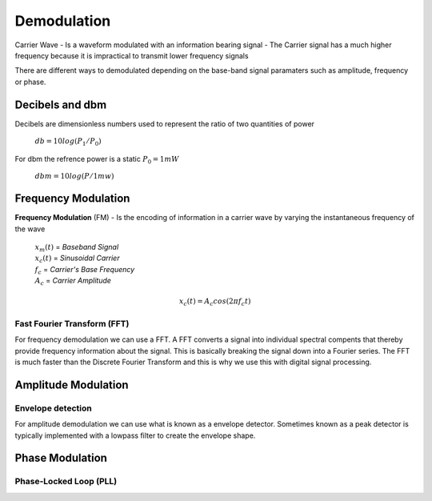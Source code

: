 ============
Demodulation
============

Carrier Wave 
- Is a waveform modulated with an information bearing signal
- The Carrier signal has a much higher frequency because it is impractical to transmit lower frequency signals

There are different ways to demodulated depending on the base-band signal paramaters such as amplitude, frequency or phase. 

----------------
Decibels and dbm
----------------

Decibels are dimensionless numbers used to represent the ratio of two quantities of power 

	| :math:`db = 10log(P_1 / P_0)`

For dbm the refrence power is a static :math:`P_0 = 1mW`

	| :math:`dbm = 10log(P / 1mw)`

--------------------
Frequency Modulation
--------------------

**Frequency Modulation** (FM)
- Is the encoding of information in a carrier wave by varying the instantaneous frequency of the wave

	| :math:`x_m (t)` = *Baseband Signal*
	| :math:`x_c (t)` = *Sinusoidal Carrier*
	| :math:`f_c` = *Carrier's Base Frequency*
 	| :math:`A_c` = *Carrier Amplitude*
 	

.. math::
   
   x_c(t)=A_c cos(2\pi f_c t)

^^^^^^^^^^^^^^^^^^^^^^^^^^^^
Fast Fourier Transform (FFT)
^^^^^^^^^^^^^^^^^^^^^^^^^^^^

For frequency demodulation we can use a FFT. A FFT converts a signal into individual spectral compents that thereby provide frequency information about the signal. This is basically breaking the signal down into a Fourier series. The FFT is much faster than the Discrete Fourier Transform and this is why we use this with digital signal processing.

--------------------
Amplitude Modulation
--------------------

^^^^^^^^^^^^^^^^^^
Envelope detection
^^^^^^^^^^^^^^^^^^

For amplitude demodulation we can use what is known as a envelope detector. Sometimes known as a peak detector is typically implemented with a lowpass filter to create the envelope shape.



----------------
Phase Modulation
----------------



^^^^^^^^^^^^^^^^^^^^^^^
Phase-Locked Loop (PLL)
^^^^^^^^^^^^^^^^^^^^^^^




